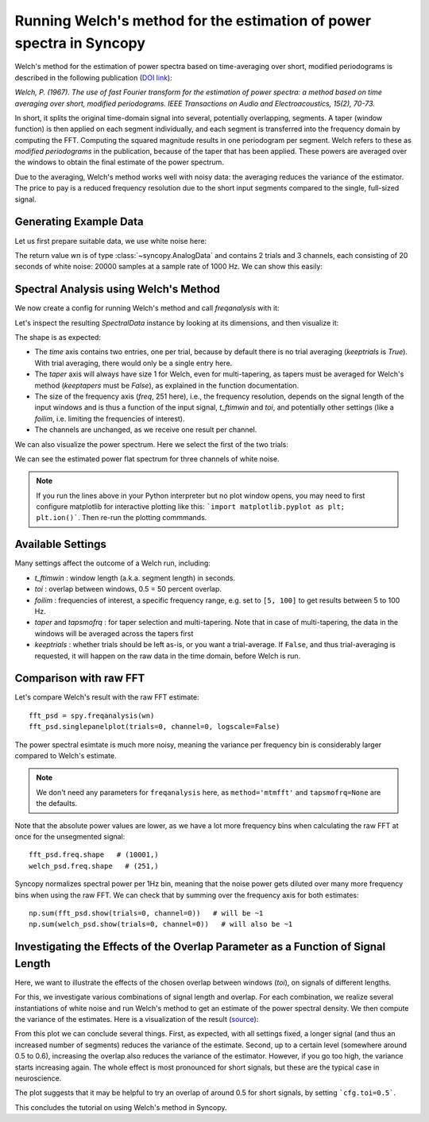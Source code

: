Running Welch's method for the estimation of power spectra in Syncopy
=====================================================================

Welch's method for the estimation of power spectra based on time-averaging over short, modified periodograms
is described in the following publication (`DOI link <https://doi.org/10.1109/TAU.1967.1161901>`_):

`Welch, P. (1967). The use of fast Fourier transform for the estimation of power spectra:
a method based on time averaging over short, modified periodograms.
IEEE Transactions on Audio and Electroacoustics, 15(2), 70-73.`

In short, it splits the original time-domain signal into several, potentially overlapping, segments. A taper (window function) is then applied on each segment individually,
and each segment is transferred into the frequency domain by computing the FFT. Computing the squared magnitude results in one periodogram per segment.
Welch refers to these as *modified periodograms* in the publication, because of the taper that has been applied. These
powers are averaged over the windows to obtain the final estimate of the power spectrum.

Due to the averaging, Welch's method works well with noisy data: the averaging reduces the variance of the estimator. The price to pay is a
reduced frequency resolution due to the short input segments compared to the single, full-sized signal.

Generating Example Data
-----------------------

Let us first prepare suitable data, we use white noise here:

.. code-block:: python
    :linenos:

    import syncopy as spy
    from syncopy import synthdata

    wn = synthdata.white_noise(nTrials=2, nChannels=3, nSamples=20000, samplerate=1000)

The return value `wn` is of type :class:`~syncopy.AnalogData` and contains 2 trials and 3 channels,
each consisting of 20 seconds of white noise: 20000 samples at a sample rate of 1000 Hz. We can show this easily:


.. code-block:: python
    :linenos:

    wn.dimord       # ['time', 'channel']
    wn.data.shape   # (40000, 3)
    wn.trialdefinition # array([[    0., 20000., -1000.], [20000., 40000., -1000.]])


Spectral Analysis using Welch's Method
--------------------------------------

We now create a config for running Welch's method and call `freqanalysis` with it:

.. code-block:: python
    :linenos:

    cfg = spy.StructDict()
    cfg.method = "welch"
    cfg.t_ftimwin = 0.5  # Window length in seconds.
    cfg.toi = 0.5        # Overlap between windows, 0.5 = 50 percent overlap.

    welch_psd = spy.freqanalysis(cfg, wn)


Let's inspect the resulting `SpectralData` instance by looking at its dimensions, and then visualize it:

.. code-block:: python
    :linenos:

    welch_psd.dimord      # ('time', 'taper', 'freq', 'channel',)
    welch_psd.data.shape  # (2, 1, 251, 3)

The shape is as expected:

* The `time` axis contains two entries, one per trial, because by default there is no trial averaging (`keeptrials` is `True`). With trial averaging, there would only be a single entry here.
* The `taper` axis will always have size 1 for Welch, even for multi-tapering, as tapers must be averaged for Welch's method (`keeptapers` must be `False`), as explained in the function documentation.
* The size of the frequency axis (`freq`, 251 here), i.e., the frequency resolution, depends on the signal length of the input windows and is thus a function of the input signal, `t_ftimwin` and  `toi`, and potentially other settings (like a `foilim`, i.e. limiting the frequencies of interest).
* The channels are unchanged, as we receive one result per channel.

We can also visualize the power spectrum. Here we select the first of the two trials:

.. code-block:: python
    :linenos:

    _, ax = welch_psd.singlepanelplot(trials=0, logscale=False)

.. image:: ../_static/welch_basic_power.png

We can see the estimated power flat spectrum for three channels of white noise.

.. note::
   If you run the lines above in your Python interpreter but no plot window opens, you may need to first configure matplotlib for interactive plotting like this: ```import matplotlib.pyplot as plt; plt.ion()```. Then re-run the plotting commmands.


Available Settings
------------------

Many settings affect the outcome of a Welch run, including:

* `t_ftimwin` : window length (a.k.a. segment length) in seconds.
* `toi`       : overlap between windows, 0.5 = 50 percent overlap.
* `foilim`    : frequencies of interest,  a specific frequency range, e.g. set to ``[5, 100]`` to get results between 5 to 100 Hz.
* `taper` and `tapsmofrq` : for taper selection and multi-tapering. Note that in case of multi-tapering, the data in the windows will be averaged across the tapers first
* `keeptrials` : whether trials should be left as-is, or you want a trial-average. If ``False``, and thus trial-averaging is requested, it will happen on the raw data in the time domain, before Welch is run.

Comparison with raw FFT
------------------------

Let's compare Welch's result with the raw FFT estimate::

  fft_psd = spy.freqanalysis(wn)
  fft_psd.singlepanelplot(trials=0, channel=0, logscale=False)

.. image:: ../_static/welch_raw_fft_power.png

The power spectral esimtate is much more noisy, meaning the variance per frequency bin is considerably larger compared to Welch's estimate.

.. note::
   We don't need any parameters for ``freqanalysis`` here, as ``method='mtmfft'`` and ``tapsmofrq=None`` are the defaults.

Note that the absolute power values are lower, as we have a lot  more frequency bins when calculating the raw FFT at once for the unsegmented signal::

  fft_psd.freq.shape   # (10001,)
  welch_psd.freq.shape   # (251,)

Syncopy normalizes spectral power per 1Hz bin, meaning that the noise power gets diluted over many more frequency bins when using the raw FFT. We can check that by summing over the frequency axis for both estimates::

  np.sum(fft_psd.show(trials=0, channel=0))   # will be ~1
  np.sum(welch_psd.show(trials=0, channel=0))   # will also be ~1


Investigating the Effects of the Overlap Parameter as a Function of Signal Length
---------------------------------------------------------------------------------

Here, we want to illustrate the effects of the chosen overlap between windows (`toi`), on signals of different lengths.

For this, we investigate various combinations of signal length and overlap. For each combination, we realize several instantiations of white noise and run Welch's method to get an estimate of the power spectral density. We then compute the variance of the estimates. Here is a visualization of the result (`source <../_static/welch_params.txt>`_):

.. image:: ../_static/welch_params.png

From this plot we can conclude several things. First, as expected, with all settings fixed, a longer signal (and thus an increased number of segments) reduces the variance of the estimate. Second, up to a certain level (somewhere around 0.5 to 0.6), increasing the overlap also reduces the variance of the
estimator. However, if you go too high, the variance starts increasing again. The whole effect is most pronounced for short signals, but these are the typical case in neuroscience.

The plot suggests that it may be helpful to try an overlap of around 0.5 for short signals, by setting ```cfg.toi=0.5```.

This concludes the tutorial on using Welch's method in Syncopy.
